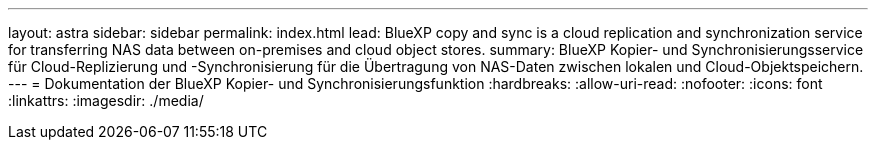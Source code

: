 ---
layout: astra 
sidebar: sidebar 
permalink: index.html 
lead: BlueXP copy and sync is a cloud replication and synchronization service for transferring NAS data between on-premises and cloud object stores. 
summary: BlueXP Kopier- und Synchronisierungsservice für Cloud-Replizierung und -Synchronisierung für die Übertragung von NAS-Daten zwischen lokalen und Cloud-Objektspeichern. 
---
= Dokumentation der BlueXP Kopier- und Synchronisierungsfunktion
:hardbreaks:
:allow-uri-read: 
:nofooter: 
:icons: font
:linkattrs: 
:imagesdir: ./media/


